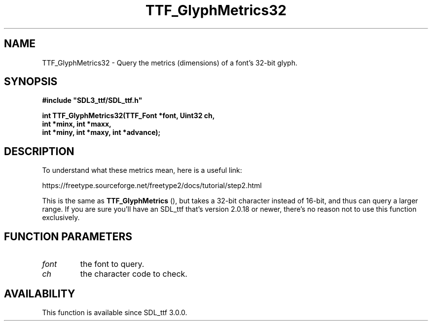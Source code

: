 .\" This manpage content is licensed under Creative Commons
.\"  Attribution 4.0 International (CC BY 4.0)
.\"   https://creativecommons.org/licenses/by/4.0/
.\" This manpage was generated from SDL_ttf's wiki page for TTF_GlyphMetrics32:
.\"   https://wiki.libsdl.org/SDL_ttf/TTF_GlyphMetrics32
.\" Generated with SDL/build-scripts/wikiheaders.pl
.\"  revision release-2.20.0-151-g7684852
.\" Please report issues in this manpage's content at:
.\"   https://github.com/libsdl-org/sdlwiki/issues/new
.\" Please report issues in the generation of this manpage from the wiki at:
.\"   https://github.com/libsdl-org/SDL/issues/new?title=Misgenerated%20manpage%20for%20TTF_GlyphMetrics32
.\" SDL_ttf can be found at https://libsdl.org/projects/SDL_ttf
.de URL
\$2 \(laURL: \$1 \(ra\$3
..
.if \n[.g] .mso www.tmac
.TH TTF_GlyphMetrics32 3 "SDL_ttf 3.0.0" "SDL_ttf" "SDL_ttf3 FUNCTIONS"
.SH NAME
TTF_GlyphMetrics32 \- Query the metrics (dimensions) of a font's 32-bit glyph\[char46]
.SH SYNOPSIS
.nf
.B #include \(dqSDL3_ttf/SDL_ttf.h\(dq
.PP
.BI "int TTF_GlyphMetrics32(TTF_Font *font, Uint32 ch,
.BI "int *minx, int *maxx,
.BI "int *miny, int *maxy, int *advance);
.fi
.SH DESCRIPTION
To understand what these metrics mean, here is a useful link:

https://freetype\[char46]sourceforge\[char46]net/freetype2/docs/tutorial/step2\[char46]html

This is the same as 
.BR TTF_GlyphMetrics
(), but takes a
32-bit character instead of 16-bit, and thus can query a larger range\[char46] If
you are sure you'll have an SDL_ttf that's version 2\[char46]0\[char46]18 or newer, there's
no reason not to use this function exclusively\[char46]

.SH FUNCTION PARAMETERS
.TP
.I font
the font to query\[char46]
.TP
.I ch
the character code to check\[char46]
.SH AVAILABILITY
This function is available since SDL_ttf 3\[char46]0\[char46]0\[char46]

